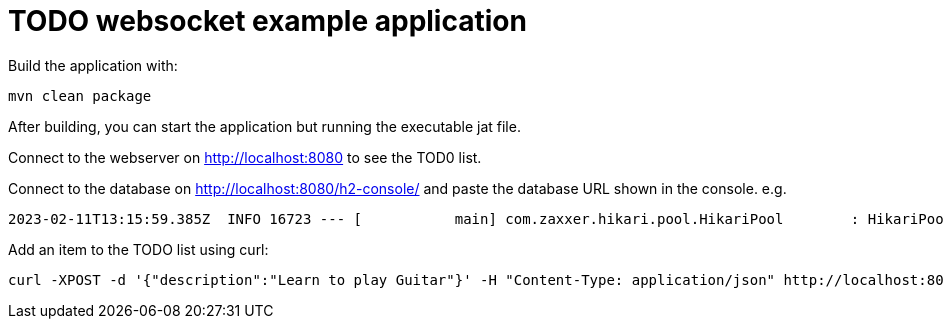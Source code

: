 = TODO websocket example application

Build the application with:

[source,shell]
----
mvn clean package
----

After building, you can start the application but running the executable jat file.

Connect to the webserver on http://localhost:8080 to see the TOD0 list.

Connect to the database on http://localhost:8080/h2-console/ and paste the database URL shown in the console. e.g.

[source,text]
----
2023-02-11T13:15:59.385Z  INFO 16723 --- [           main] com.zaxxer.hikari.pool.HikariPool        : HikariPool-1 - Added connection conn0: url=jdbc:h2:mem:00098204-2f9b-4fb4-b824-1df5560dcf29 user=SA
----

Add an item to the TODO list using curl:

[source,shell]
----
curl -XPOST -d '{"description":"Learn to play Guitar"}' -H "Content-Type: application/json" http://localhost:8080/api/toDos
----
